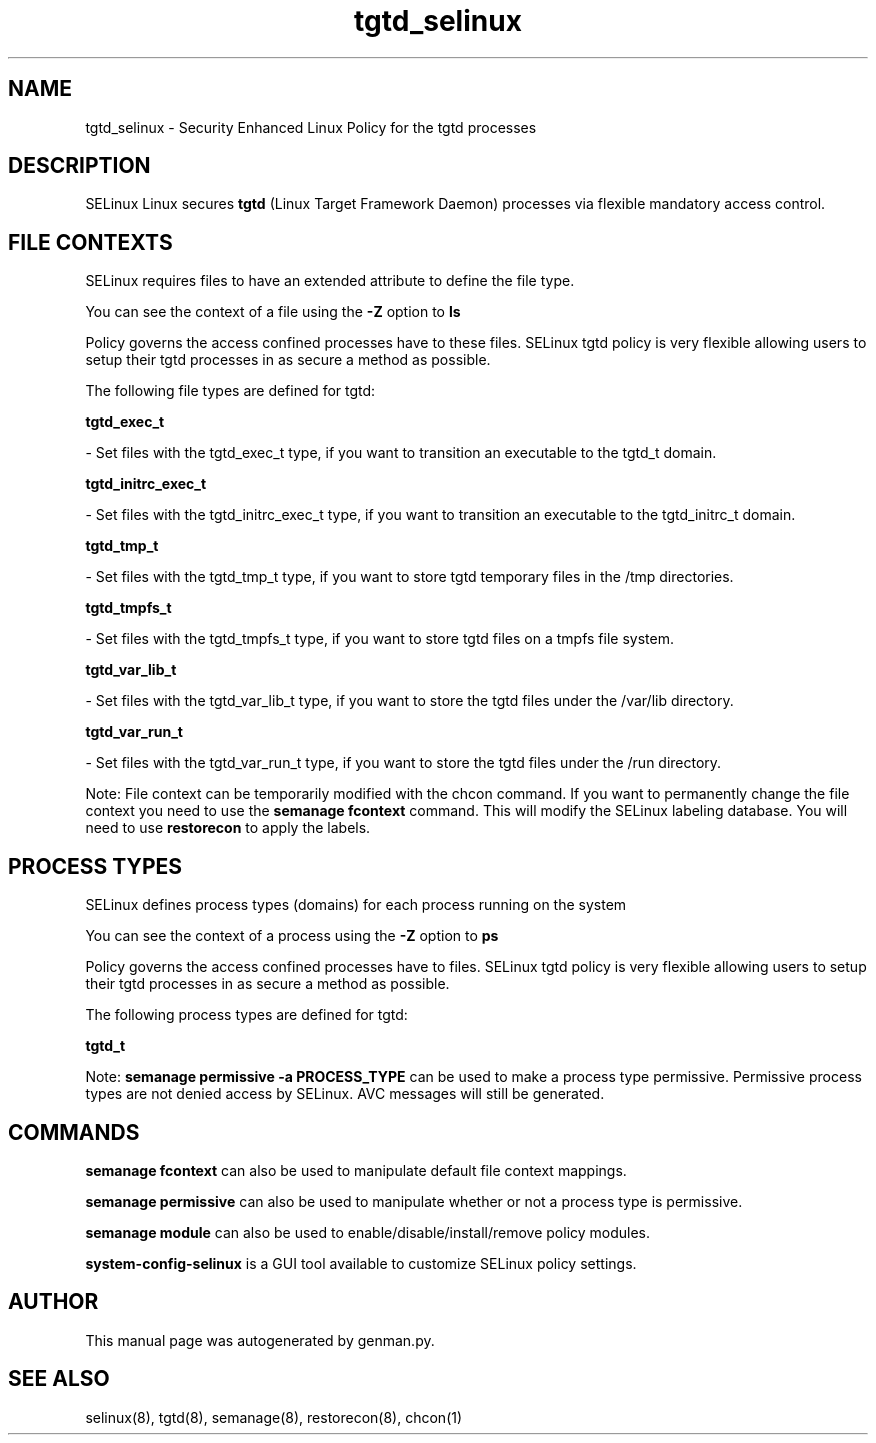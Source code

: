 .TH  "tgtd_selinux"  "8"  "tgtd" "dwalsh@redhat.com" "tgtd SELinux Policy documentation"
.SH "NAME"
tgtd_selinux \- Security Enhanced Linux Policy for the tgtd processes
.SH "DESCRIPTION"


SELinux Linux secures
.B tgtd
(Linux Target Framework Daemon)
processes via flexible mandatory access
control.  



.SH FILE CONTEXTS
SELinux requires files to have an extended attribute to define the file type. 
.PP
You can see the context of a file using the \fB\-Z\fP option to \fBls\bP
.PP
Policy governs the access confined processes have to these files. 
SELinux tgtd policy is very flexible allowing users to setup their tgtd processes in as secure a method as possible.
.PP 
The following file types are defined for tgtd:


.EX
.PP
.B tgtd_exec_t 
.EE

- Set files with the tgtd_exec_t type, if you want to transition an executable to the tgtd_t domain.


.EX
.PP
.B tgtd_initrc_exec_t 
.EE

- Set files with the tgtd_initrc_exec_t type, if you want to transition an executable to the tgtd_initrc_t domain.


.EX
.PP
.B tgtd_tmp_t 
.EE

- Set files with the tgtd_tmp_t type, if you want to store tgtd temporary files in the /tmp directories.


.EX
.PP
.B tgtd_tmpfs_t 
.EE

- Set files with the tgtd_tmpfs_t type, if you want to store tgtd files on a tmpfs file system.


.EX
.PP
.B tgtd_var_lib_t 
.EE

- Set files with the tgtd_var_lib_t type, if you want to store the tgtd files under the /var/lib directory.


.EX
.PP
.B tgtd_var_run_t 
.EE

- Set files with the tgtd_var_run_t type, if you want to store the tgtd files under the /run directory.


.PP
Note: File context can be temporarily modified with the chcon command.  If you want to permanently change the file context you need to use the
.B semanage fcontext 
command.  This will modify the SELinux labeling database.  You will need to use
.B restorecon
to apply the labels.

.SH PROCESS TYPES
SELinux defines process types (domains) for each process running on the system
.PP
You can see the context of a process using the \fB\-Z\fP option to \fBps\bP
.PP
Policy governs the access confined processes have to files. 
SELinux tgtd policy is very flexible allowing users to setup their tgtd processes in as secure a method as possible.
.PP 
The following process types are defined for tgtd:

.EX
.B tgtd_t 
.EE
.PP
Note: 
.B semanage permissive -a PROCESS_TYPE 
can be used to make a process type permissive. Permissive process types are not denied access by SELinux. AVC messages will still be generated.

.SH "COMMANDS"
.B semanage fcontext
can also be used to manipulate default file context mappings.
.PP
.B semanage permissive
can also be used to manipulate whether or not a process type is permissive.
.PP
.B semanage module
can also be used to enable/disable/install/remove policy modules.

.PP
.B system-config-selinux 
is a GUI tool available to customize SELinux policy settings.

.SH AUTHOR	
This manual page was autogenerated by genman.py.

.SH "SEE ALSO"
selinux(8), tgtd(8), semanage(8), restorecon(8), chcon(1)
